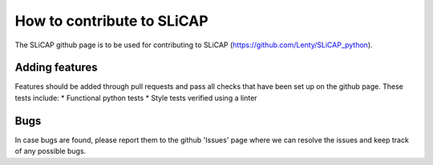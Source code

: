 ===========================
How to contribute to SLiCAP
===========================
The SLiCAP github page is to be used for contributing to SLiCAP (https://github.com/Lenty/SLiCAP_python).

Adding features
---------------
Features should be added through pull requests and pass all checks that have been set up on the github page.
These tests include:
* Functional python tests
* Style tests verified using a linter

Bugs
-----
In case bugs are found, please report them to the github 'Issues' page where we can resolve the issues and keep track of any possible bugs.